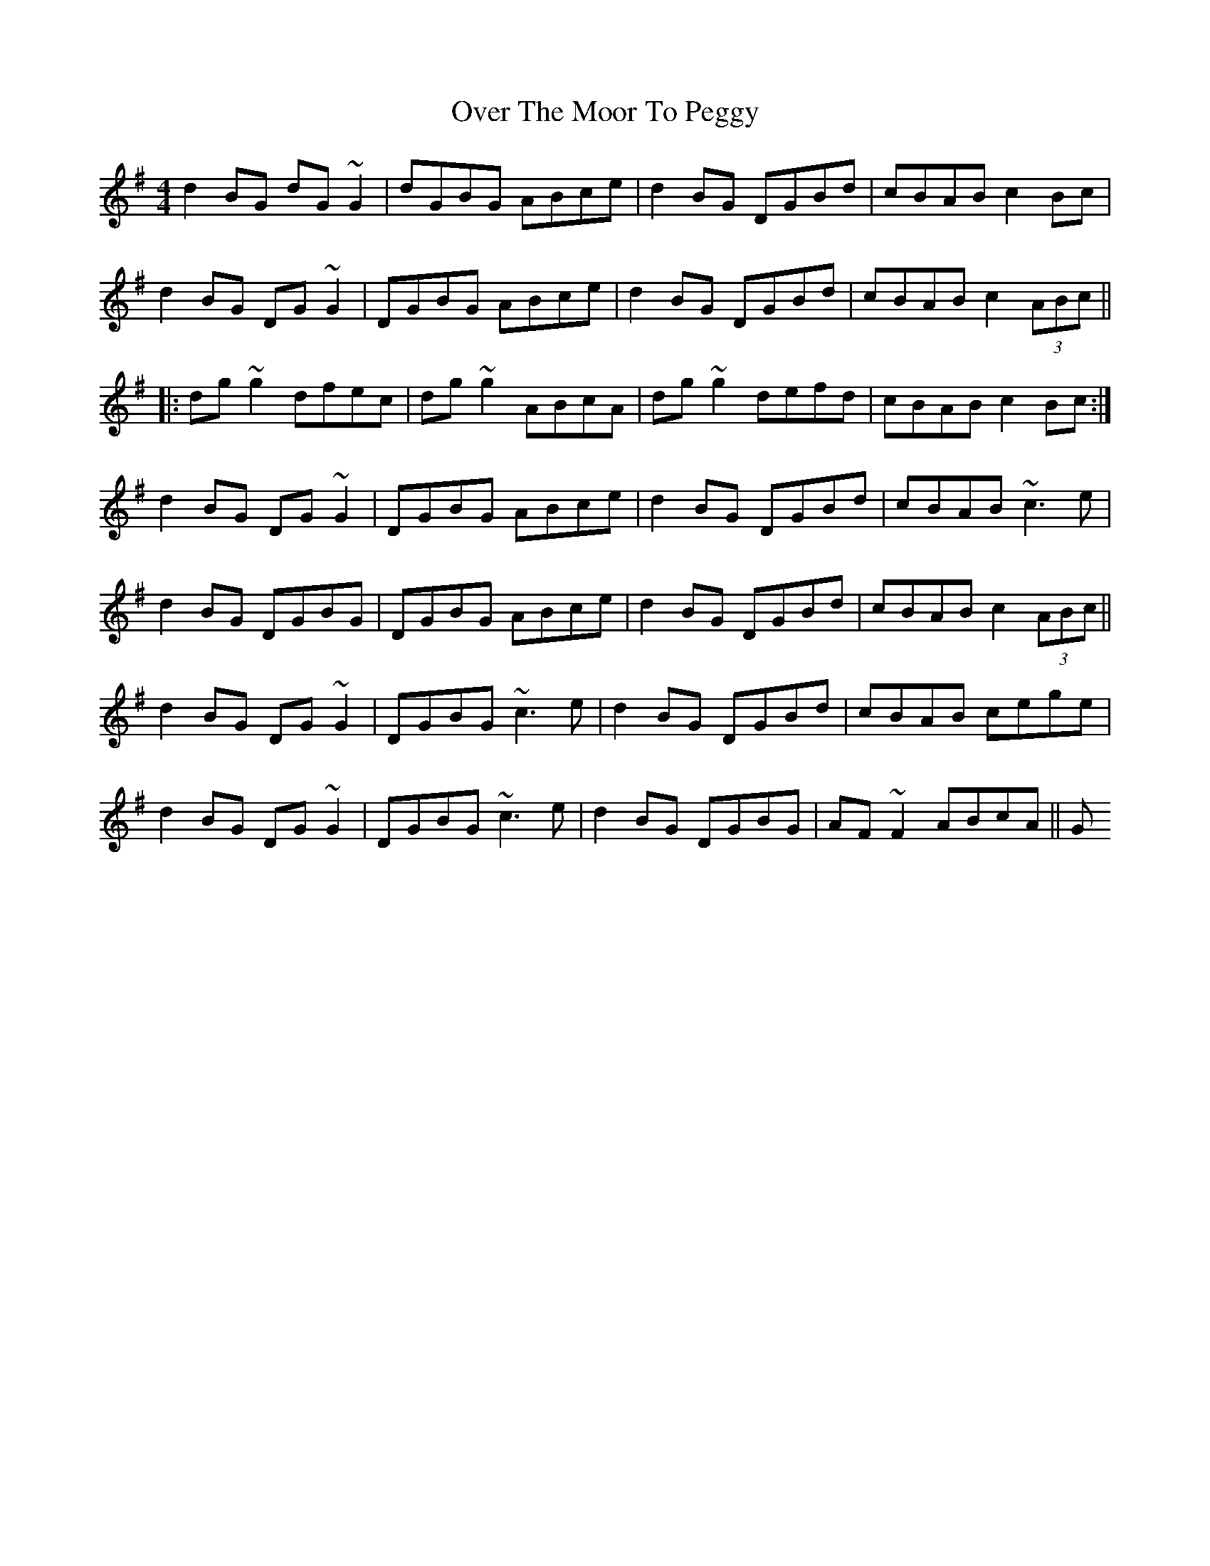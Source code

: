 X: 4
T: Over The Moor To Peggy
Z: Dr. Dow
S: https://thesession.org/tunes/2689#setting15924
R: reel
M: 4/4
L: 1/8
K: Gmaj
d2BG dG~G2|dGBG ABce|d2BG DGBd|cBAB c2Bc|d2BG DG~G2|DGBG ABce|d2BG DGBd|cBAB c2 (3ABc|||:dg~g2 dfec|dg~g2 ABcA|dg~g2 defd|cBAB c2Bc:|d2BG DG~G2|DGBG ABce|d2BG DGBd|cBAB ~c3e|d2BG DGBG|DGBG ABce|d2BG DGBd|cBAB c2 (3ABc||d2BG DG~G2|DGBG ~c3e|d2BG DGBd|cBAB cege|d2BG DG~G2|DGBG ~c3e|d2BG DGBG|AF~F2 ABcA||G
